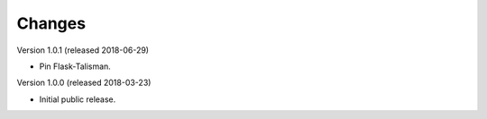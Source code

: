 ..
    This file is part of Invenio.
    Copyright (C) 2017-2018 CERN.

    Invenio is free software; you can redistribute it and/or modify it
    under the terms of the MIT License; see LICENSE file for more details.

Changes
=======

Version 1.0.1 (released 2018-06-29)

- Pin Flask-Talisman.

Version 1.0.0 (released 2018-03-23)

- Initial public release.
